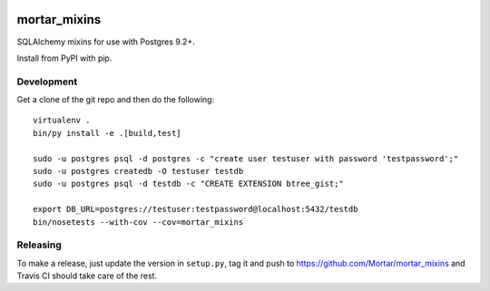 |Travis|_ |Coveralls|_

.. |Travis| image:: https://api.travis-ci.org/Mortar/mortar_mixins.png?branch=master
.. _Travis: https://travis-ci.org/Mortar/mortar_mixins

.. |Coveralls| image:: https://coveralls.io/repos/Mortar/mortar_mixins/badge.png?branch=master
.. _Coveralls: https://coveralls.io/r/Mortar/mortar_mixins?branch=master

mortar_mixins
=============

SQLAlchemy mixins for use with Postgres 9.2+.

Install from PyPI with pip.

Development
-----------

Get a clone of the git repo and then do the following::

  virtualenv .
  bin/py install -e .[build,test]
  
  sudo -u postgres psql -d postgres -c "create user testuser with password 'testpassword';"
  sudo -u postgres createdb -O testuser testdb
  sudo -u postgres psql -d testdb -c "CREATE EXTENSION btree_gist;"

  export DB_URL=postgres://testuser:testpassword@localhost:5432/testdb
  bin/nosetests --with-cov --cov=mortar_mixins

Releasing
---------

To make a release, just update the version in ``setup.py``, tag it
and push to https://github.com/Mortar/mortar_mixins
and Travis CI should take care of the rest.


